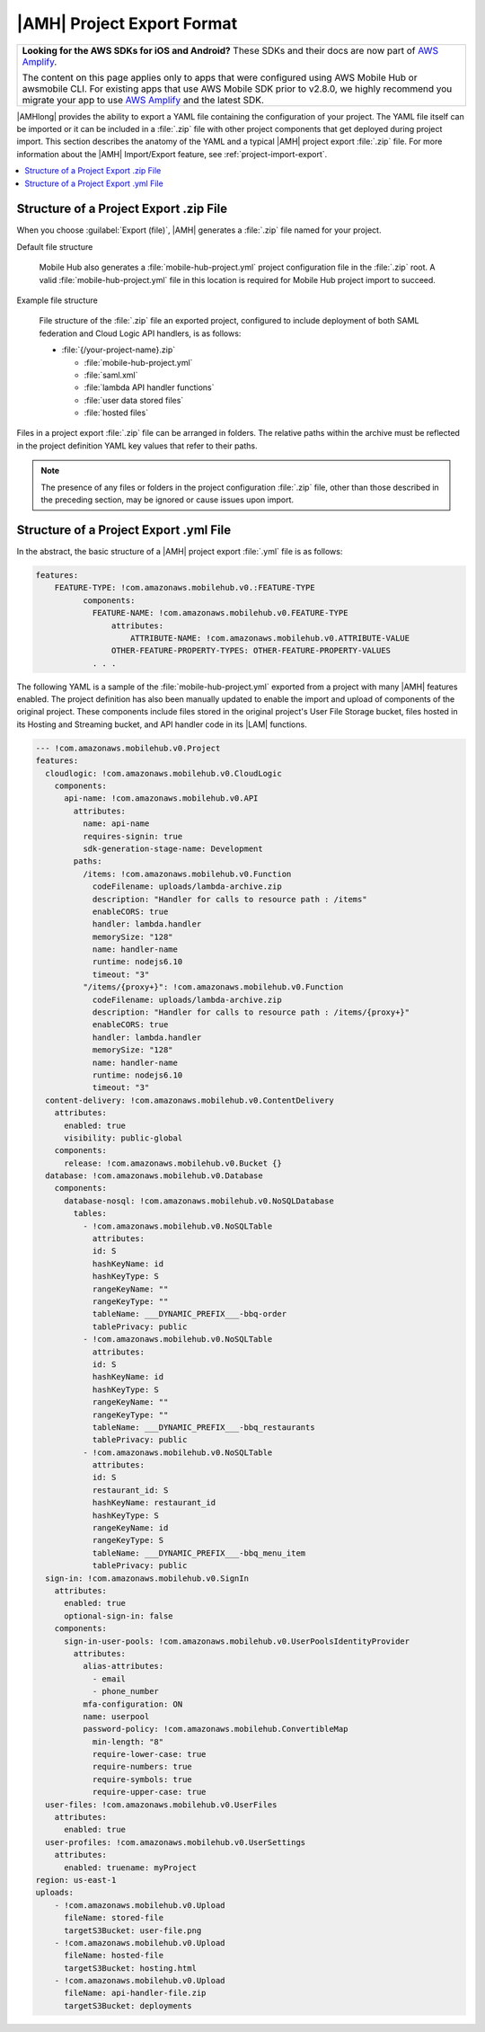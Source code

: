 .. Copyright 2010-2018 Amazon.com, Inc. or its affiliates. All Rights Reserved.

   This work is licensed under a Creative Commons Attribution-NonCommercial-ShareAlike 4.0
   International License (the "License"). You may not use this file except in compliance with the
   License. A copy of the License is located at http://creativecommons.org/licenses/by-nc-sa/4.0/.

   This file is distributed on an "AS IS" BASIS, WITHOUT WARRANTIES OR CONDITIONS OF ANY KIND,
   either express or implied. See the License for the specific language governing permissions and
   limitations under the License.

.. _project-import-export-yaml:

###########################
|AMH| Project Export Format
###########################


.. meta::
   :description: Details of how |AMHlong| project configurations can be exported as a YAML file and
      then imported to create a new project with a configuration that matches the original.


.. list-table::
   :widths: 1

   * - **Looking for the AWS SDKs for iOS and Android?** These SDKs and their docs are now part of `AWS Amplify <https://amzn.to/am-amplify-docs>`__.

       The content on this page applies only to apps that were configured using AWS Mobile Hub or awsmobile CLI. For existing apps that use AWS Mobile SDK prior to v2.8.0, we highly recommend you migrate your app to use `AWS Amplify <https://amzn.to/am-amplify-docs>`__ and the latest SDK.

|AMHlong| provides the ability to export a YAML file containing the configuration of your project.
The YAML file itself can be imported or it can be included in a :file:`.zip` file with other project
components that get deployed during project import. This section describes the anatomy of the YAML
and a typical |AMH| project export :file:`.zip` file. For more information about the |AMH|
Import/Export feature, see :ref:`project-import-export`.


.. contents::
   :local:
   :depth: 1

.. _project-import-export-zip:

Structure of a Project Export .zip File
=======================================


When you choose :guilabel:`Export (file)`, |AMH| generates a :file:`.zip` file named for your
project.

Default file structure

    Mobile Hub also generates a :file:`mobile-hub-project.yml` project configuration file in the :file:`.zip` root. A valid :file:`mobile-hub-project.yml` file in this location is required for Mobile Hub project import to succeed.

Example file structure

    File structure of the :file:`.zip` file an exported project, configured to include deployment of both SAML federation and Cloud Logic API handlers, is as follows:

    * :file:`{/your-project-name}.zip`


      * :file:`mobile-hub-project.yml`

      * :file:`saml.xml`

      * :file:`lambda API handler functions`

      * :file:`user data stored files`

      * :file:`hosted files`

Files in a project export :file:`.zip` file can be arranged in folders. The relative paths within
the archive must be reflected in the project definition YAML key values that refer to their paths.

.. note:: The presence of any files or folders in the project configuration :file:`.zip` file, other
   than those described in the preceding section, may be ignored or cause issues upon import.


.. _project-import-export-yaml-details:

Structure of a Project Export .yml File
=======================================


In the abstract, the basic structure of a |AMH| project export :file:`.yml` file is as follows:

.. code-block:: yaml

    features:
        FEATURE-TYPE: !com.amazonaws.mobilehub.v0.:FEATURE-TYPE
              components:
                FEATURE-NAME: !com.amazonaws.mobilehub.v0.FEATURE-TYPE
                    attributes:
                        ATTRIBUTE-NAME: !com.amazonaws.mobilehub.v0.ATTRIBUTE-VALUE
                    OTHER-FEATURE-PROPERTY-TYPES: OTHER-FEATURE-PROPERTY-VALUES
                . . .

The following YAML is a sample of the :file:`mobile-hub-project.yml` exported from a project with
many |AMH| features enabled. The project definition has also been manually updated to enable the
import and upload of components of the original project. These components include files stored in
the original project's User File Storage bucket, files hosted in its Hosting and Streaming bucket,
and API handler code in its |LAM| functions.

.. code-block:: yaml

    --- !com.amazonaws.mobilehub.v0.Project
    features:
      cloudlogic: !com.amazonaws.mobilehub.v0.CloudLogic
        components:
          api-name: !com.amazonaws.mobilehub.v0.API
            attributes:
              name: api-name
              requires-signin: true
              sdk-generation-stage-name: Development
            paths:
              /items: !com.amazonaws.mobilehub.v0.Function
                codeFilename: uploads/lambda-archive.zip
                description: "Handler for calls to resource path : /items"
                enableCORS: true
                handler: lambda.handler
                memorySize: "128"
                name: handler-name
                runtime: nodejs6.10
                timeout: "3"
              "/items/{proxy+}": !com.amazonaws.mobilehub.v0.Function
                codeFilename: uploads/lambda-archive.zip
                description: "Handler for calls to resource path : /items/{proxy+}"
                enableCORS: true
                handler: lambda.handler
                memorySize: "128"
                name: handler-name
                runtime: nodejs6.10
                timeout: "3"
      content-delivery: !com.amazonaws.mobilehub.v0.ContentDelivery
        attributes:
          enabled: true
          visibility: public-global
        components:
          release: !com.amazonaws.mobilehub.v0.Bucket {}
      database: !com.amazonaws.mobilehub.v0.Database
        components:
          database-nosql: !com.amazonaws.mobilehub.v0.NoSQLDatabase
            tables:
              - !com.amazonaws.mobilehub.v0.NoSQLTable
                attributes:
                id: S
                hashKeyName: id
                hashKeyType: S
                rangeKeyName: ""
                rangeKeyType: ""
                tableName: ___DYNAMIC_PREFIX___-bbq-order
                tablePrivacy: public
              - !com.amazonaws.mobilehub.v0.NoSQLTable
                attributes:
                id: S
                hashKeyName: id
                hashKeyType: S
                rangeKeyName: ""
                rangeKeyType: ""
                tableName: ___DYNAMIC_PREFIX___-bbq_restaurants
                tablePrivacy: public
              - !com.amazonaws.mobilehub.v0.NoSQLTable
                attributes:
                id: S
                restaurant_id: S
                hashKeyName: restaurant_id
                hashKeyType: S
                rangeKeyName: id
                rangeKeyType: S
                tableName: ___DYNAMIC_PREFIX___-bbq_menu_item
                tablePrivacy: public
      sign-in: !com.amazonaws.mobilehub.v0.SignIn
        attributes:
          enabled: true
          optional-sign-in: false
        components:
          sign-in-user-pools: !com.amazonaws.mobilehub.v0.UserPoolsIdentityProvider
            attributes:
              alias-attributes:
                - email
                - phone_number
              mfa-configuration: ON
              name: userpool
              password-policy: !com.amazonaws.mobilehub.ConvertibleMap
                min-length: "8"
                require-lower-case: true
                require-numbers: true
                require-symbols: true
                require-upper-case: true
      user-files: !com.amazonaws.mobilehub.v0.UserFiles
        attributes:
          enabled: true
      user-profiles: !com.amazonaws.mobilehub.v0.UserSettings
        attributes:
          enabled: truename: myProject
    region: us-east-1
    uploads:
        - !com.amazonaws.mobilehub.v0.Upload
          fileName: stored-file
          targetS3Bucket: user-file.png
        - !com.amazonaws.mobilehub.v0.Upload
          fileName: hosted-file
          targetS3Bucket: hosting.html
        - !com.amazonaws.mobilehub.v0.Upload
          fileName: api-handler-file.zip
          targetS3Bucket: deployments



